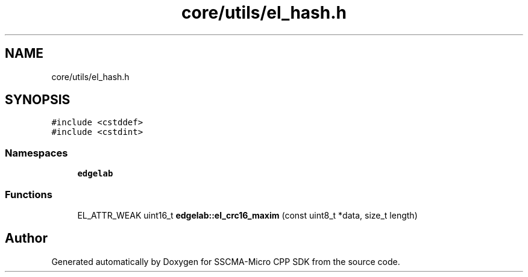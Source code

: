 .TH "core/utils/el_hash.h" 3 "Sun Sep 17 2023" "Version v2023.09.15" "SSCMA-Micro CPP SDK" \" -*- nroff -*-
.ad l
.nh
.SH NAME
core/utils/el_hash.h
.SH SYNOPSIS
.br
.PP
\fC#include <cstddef>\fP
.br
\fC#include <cstdint>\fP
.br

.SS "Namespaces"

.in +1c
.ti -1c
.RI " \fBedgelab\fP"
.br
.in -1c
.SS "Functions"

.in +1c
.ti -1c
.RI "EL_ATTR_WEAK uint16_t \fBedgelab::el_crc16_maxim\fP (const uint8_t *data, size_t length)"
.br
.in -1c
.SH "Author"
.PP 
Generated automatically by Doxygen for SSCMA-Micro CPP SDK from the source code\&.
